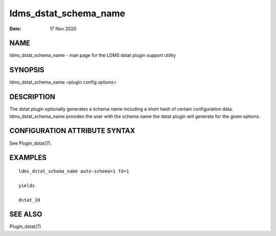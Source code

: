 ======================
ldms_dstat_schema_name
======================

:Date:   17 Nov 2020

NAME
====

ldms_dstat_schema_name - man page for the LDMS dstat plugin support utility

SYNOPSIS
========

ldms_dstat_schema_name <plugin config options>

DESCRIPTION
===========

The dstat plugin optionally generates a schema name including a short hash of certain configuration data. ldms_dstat_schema_name provides the user with the schema name the dstat plugin will generate for the given options.

CONFIGURATION ATTRIBUTE SYNTAX
==============================

See Plugin_dstat(7).

EXAMPLES
========

::

   ldms_dstat_schema_name auto-schema=1 fd=1

   yields

   dstat_10

SEE ALSO
========

Plugin_dstat(7)
